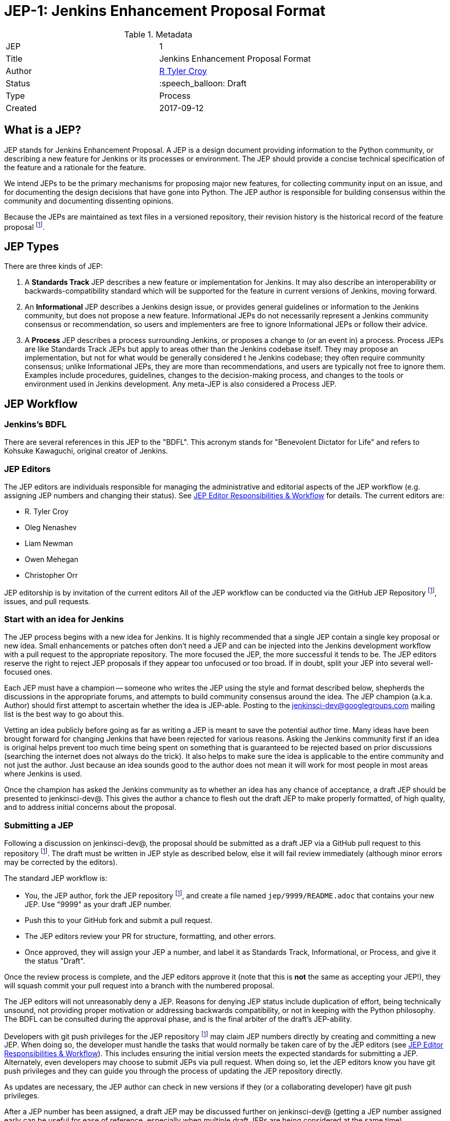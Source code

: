 ifdef::env-github[]
:tip-caption: :bulb:
:note-caption: :information_source:
:important-caption: :heavy_exclamation_mark:
:caution-caption: :fire:
:warning-caption: :warning:
endif::[]

= JEP-1: Jenkins Enhancement Proposal Format

:toc:

.Metadata
[cols="2"]
|===
| JEP
| 1

| Title
| Jenkins Enhancement Proposal Format

| Author
| link:https://github.com/rtyler[R Tyler Croy]

| Status
| :speech_balloon: Draft

| Type
| Process

| Created
| 2017-09-12
|===


== What is a JEP?

JEP stands for Jenkins Enhancement Proposal. A JEP is a design
document providing information to the Python community, or describing
a new feature for Jenkins or its processes or environment. The JEP
should provide a concise technical specification of the feature and a
rationale for the feature.

We intend JEPs to be the primary mechanisms for proposing major new
features, for collecting community input on an issue, and for
documenting the design decisions that have gone into Python. The JEP
author is responsible for building consensus within the community and
documenting dissenting opinions.

Because the JEPs are maintained as text files in a versioned
repository, their revision history is the historical record of the
feature proposal footnoteref:[repo, https://github.com/jenkinsci/jep].


== JEP Types

There are three kinds of JEP:

. A **Standards Track** JEP describes a new feature or implementation
 for Jenkins. It may also describe an interoperability or
 backwards-compatibility standard which will be supported for the feature in
 current versions of Jenkins, moving forward.
. An **Informational** JEP describes a Jenkins design issue, or
 provides general guidelines or information to the Jenkins community,
 but does not propose a new feature. Informational JEPs do not
 necessarily represent a Jenkins community consensus or
 recommendation, so users and implementers are free to ignore
 Informational JEPs or follow their advice.
. A **Process** JEP describes a process surrounding Jenkins, or
 proposes a change to (or an event in) a process. Process JEPs are like
 Standards Track JEPs but apply to areas other than the Jenkins codebase
 itself. They may propose an implementation, but not for what would be
 generally considered t he Jenkins codebase; they often require community
 consensus; unlike Informational JEPs, they are more than recommendations, and
 users are typically not free to ignore them. Examples include procedures,
 guidelines, changes to the decision-making process, and changes to the tools
 or environment used in Jenkins development. Any meta-JEP is also considered
 a Process JEP.


== JEP Workflow

=== Jenkins's BDFL

There are several references in this JEP to the "BDFL". This acronym stands for
"Benevolent Dictator for Life" and refers to Kohsuke Kawaguchi, original
creator of Jenkins.

=== JEP Editors

The JEP editors are individuals responsible for managing the administrative
and editorial aspects of the JEP workflow (e.g. assigning JEP numbers and
changing their status). See <<JEP Editor Responsibilities & Workflow>> for
details. The current editors are:

* R. Tyler Croy
* Oleg Nenashev
* Liam Newman
* Owen Mehegan
* Christopher Orr

JEP editorship is by invitation of the current editors All of the JEP workflow
can be conducted via the GitHub JEP Repository footnoteref:[repo], issues, and
pull requests.


=== Start with an idea for Jenkins

The JEP process begins with a new idea for Jenkins. It is highly recommended
that a single JEP contain a single key proposal or new idea. Small enhancements
or patches often don't need a JEP and can be injected into the Jenkins
development workflow with a pull request to the appropriate repository. The
more focused the JEP, the more successful it tends to be. The JEP editors
reserve the right to reject JEP proposals if they appear too unfocused or too
broad. If in doubt, split your JEP into several well-focused ones.

Each JEP must have a champion -- someone who writes the JEP using the style and
format described below, shepherds the discussions in the appropriate forums,
and attempts to build community consensus around the idea. The JEP champion
(a.k.a. Author) should first attempt to ascertain whether the idea is JEP-able.
Posting to the jenkinsci-dev@googlegroups.com mailing list is the best way to
go about this.

Vetting an idea publicly before going as far as writing a JEP is meant
to save the potential author time. Many ideas have been brought
forward for changing Jenkins that have been rejected for various
reasons. Asking the Jenkins community first if an idea is original
helps prevent too much time being spent on something that is
guaranteed to be rejected based on prior discussions (searching
the internet does not always do the trick). It also helps to make sure
the idea is applicable to the entire community and not just the author. Just
because an idea sounds good to the author does not mean it will work for most
people in most areas where Jenkins is used.

Once the champion has asked the Jenkins community as to whether an
idea has any chance of acceptance, a draft JEP should be presented to
jenkinsci-dev@. This gives the author a chance to flesh out the draft
JEP to make properly formatted, of high quality, and to address
initial concerns about the proposal.


=== Submitting a JEP

Following a discussion on jenkinsci-dev@, the proposal should be submitted as a
draft JEP via a GitHub pull request to this repository footnoteref:[repo]. The
draft must be written in JEP style as described below, else it will fail review
immediately (although minor errors may be corrected by the editors).

The standard JEP workflow is:

* You, the JEP author, fork the JEP repository footnoteref:[repo], and create a
  file named `jep/9999/README.adoc` that contains your new JEP. Use "9999" as
  your draft JEP number.
* Push this to your GitHub fork and submit a pull request.
* The JEP editors review your PR for structure, formatting, and other errors.
* Once approved, they will assign your JEP a number, and label it as Standards
 Track, Informational, or Process, and give it the status "Draft".

Once the review process is complete, and the JEP editors approve it (note that
this is *not* the same as accepting your JEP!), they will squash commit your
pull request into a branch with the numbered proposal.

The JEP editors will not unreasonably deny a JEP. Reasons for denying JEP
status include duplication of effort, being technically unsound, not providing
proper motivation or addressing backwards compatibility, or not in keeping
with the Python philosophy. The BDFL can be consulted during the approval
phase, and is the final arbiter of the draft's JEP-ability.

Developers with git push privileges for the JEP repository footnoteref:[repo]
may claim JEP numbers directly by creating and committing a new JEP. When doing
so, the developer must handle the tasks that would normally be taken care of by
the JEP editors (see <<JEP Editor Responsibilities & Workflow>>). This includes
ensuring the initial version meets the expected standards for submitting a JEP.
Alternately, even developers may choose to submit JEPs via pull request.  When
doing so, let the JEP editors know you have git push privileges and they can
guide you through the process of updating the JEP repository directly.


As updates are necessary, the JEP author can check in new versions if they
(or a collaborating developer) have git push privileges.

After a JEP number has been assigned, a draft JEP may be discussed further on
jenkinsci-dev@ (getting a JEP number assigned early can be useful for ease of
reference, especially when multiple draft JEPs are being considered at the
same time).

Standards Track JEPs consist of two parts, a design document and a reference
implementation. It is generally recommended that at least a prototype
implementation be co-developed with the JEP, as ideas that sound good in
principle sometimes turn out to be impractical when subjected to the test of
implementation.

JEP authors are responsible for collecting community feedback on a JEP
before submitting it for review. However, wherever possible, long
open-ended discussions on public mailing lists should be avoided.
Strategies to keep the discussions efficient include:

* setting up a series of in-person, or video-conferencing sessions to
  discuss the JEP with necessary stakeholders.
* having the JEP author accept private comments in the early design phases
* setting up a wiki page, etc.

JEP authors should use their discretion here.


=== JEP Review & Resolution

Once the authors have completed a JEP, they may request a review for
style and consistency from the JEP editors. However, the content and
final acceptance of the JEP must be requested of the BDFL, usually via
an email to the jenkinsci-dev@ mailing list. JEPs are reviewed by the
BDFL and his chosen consultants, who may accept or reject a JEP or
send it back to the author(s) for revision. For a JEP that is
predetermined to be acceptable (e.g., it is an obvious win as-is
and/or its implementation has already been checked in) the BDFL may
also initiate a JEP review, first notifying the JEP author(s) and
giving them a chance to make revisions.

The final authority for JEP approval is the BDFL. However, whenever a new
JEP is put forward, any core developer that believes they are suitably
experienced to make the final decision on that JEP may offer to serve as
the BDFL's delegate (or "JEP czar") for that JEP. If their self-nomination
is accepted by the other core developers and the BDFL, then they will have
the authority to approve (or reject) that JEP. This process happens most
frequently with JEPs where the BDFL has granted in principle approval for
*something* to be done, but there are details that need to be worked out
before the JEP can be accepted.

If the final decision on a JEP is to be made by a delegate rather than
directly by the BDFL, this will be recorded by including the
"BDFL-Delegate" header in the JEP.

JEP review and resolution may also occur on a list other than jenkinsci-dev@ In
this case, the "Discussions-To" heading in the JEP will identify the
appropriate alternative list where discussion, review and pronouncement on the
JEP will occur.

For a JEP to be accepted it must meet certain minimum criteria:

* It must be a clear and complete description of the proposed enhancement.
* The enhancement must represent a net improvement.
* The proposed implementation, if applicable, must be solid and must not complicate Jenkins unduly.

Once a JEP has been accepted, the reference implementation must be
completed. When the reference implementation is complete and incorporated
into the main source code repository, the status will be changed to "Final".

A JEP can also be assigned status "Deferred". The JEP author or an
editor can assign the JEP this status when no progress is being made
on the JEP. Once a JEP is deferred, a JEP editor can re-assign it
to draft status.

A JEP can also be "Rejected". Perhaps after all is said and done it
was not a good idea. It is still important to have a record of this
fact. The "Withdrawn" status is similar - it means that the JEP author
themselves has decided that the JEP is actually a bad idea, or has
accepted that a competing proposal is a better alternative.

When a JEP is Accepted, Rejected or Withdrawn, the JEP should be updated
accordingly. In addition to updating the status field, at the very least
the Resolution header should be added with a link to the relevant post
in the python-dev mailing list archives.

JEPs can also be superseded by a different JEP, rendering the original
obsolete. This is intended for Informational JEPs, where version 2 of
an API can replace version 1.

The possible paths of the status of JEPs are as follows:

image::workflow.png[JEP Workflow]

Some Informational and Process JEPs may also have a status of "Active" if they
are never meant to be completed. E.g. JEP 1 (this JEP).


=== JEP Maintenance

In general, Standards track JEPs are no longer modified after they have
reached the Final state. Once a JEP has been completed, Jenkins developer
documentation must become the formal documentation of the expected behavior.

Informational and Process JEPs may be updated over time to reflect changes
to development practices and other details. The precise process followed in
these cases will depend on the nature and purpose of the JEP being updated.


== What belongs in a successful JEP?

Each JEP should have the following parts:

. **Metadata** - table containing metadata about the JEP, including the JEP
  number, a short descriptive title, the names, and optionally the contact info
  for each author, etc.
. **Abstract** - short (200 word) description of the technical issue
  being addressed.
. **Specification** - The technical specification should describe the
  syntax and semantics of any new feature. The specification should be
  sufficiently detailed to allow new, or existing, Jenkins developers to
  reasonably understand the scope/impact of an implementation.
. **Motivation** - The motivation is critical for JEPs that want to
  change Jenkins itself. It should clearly explain why the
  existing code base is inadequate to address the
  problem that the JEP solves. JEP submissions without sufficient
  motivation may be rejected outright.
. **Rationale** - The rationale fleshes out the specification by
  describing what motivated the design and why particular design
  decisions were made. It should describe alternate designs that
  were considered and related work, e.g. how the feature is supported
  in other languages.
+
  The rationale should provide evidence of consensus within the
  community and discuss important objections or concerns raised
  during discussion.
. **Backwards Compatibility** - All JEPs that introduce backwards
  incompatibilities must include a section describing these
  incompatibilities and their severity. The JEP must explain how the
  author proposes to deal with these incompatibilities. JEP
  submissions without a sufficient backwards compatibility treatise
  may be rejected outright.
. **Reference Implementation** -- The reference implementation must be
  completed before any JEP is given status "Final", but it need not
  be completed before the JEP is accepted. While there is merit
  to the approach of reaching consensus on the specification and
  rationale before writing code, the principle of "rough consensus
  and running code" is still useful when it comes to resolving many
  discussions of API details.
+
  The final implementation must include test code and documentation
  appropriate for either the Jenkins user or developer documentation.


=== JEP Formats and Templates

JEPs are UTF-8 encoded text files using the
link:https://asciidoctor.org[AsciiDoc] format.  AsciiDoc allows for rich markup
that is still quite easy to read, but also results in good-looking and
functional HTML.


=== JEP Header Preamble

Each JEP must begin with an AsciiDoc table containing metadata relevant to the
JEP:

[source,asciidoc]
----
.Metadata
[cols="2"]
|===
| JEP
| 1

| Title
| Jenkins Enhancement Proposal Format

| Author
| link:https://github.com/rtyler[R Tyler Croy]

| Status
| :speech_balloon: Draft

| Type
| Process

| Created
| 2017-09-12
|===
----


. **JEP** -- Proposal number, given by the JEP editors. Use "9999" until one is assigned.
. **Title** -- Brief title explaining the proposal in fewer than 50 characters
. **Author** -- Author/champion of the JEP, in essence, the individual
  responsible for seeing the JEP through the process.
. **Status** -- Draft :speech_balloon:, Deferred :hourglass:, Accepted :ok_hand:, Rejected :no_entry:, Withdrawn :hand:, Final :lock:, Replaced :dagger:, Active :smile:.
. **Type** -- Describes the type of JEP: Standards, Informational, Process
. **Created** -- Date (`%Y%m%d`) when the document was first created.



A **BDFL-Delegate** row is used to record cases where the final decision to
approve or reject a JEP rests with someone other than the BDFL. (The
delegate's email address is currently omitted due to a limitation in the
email address masking for reStructuredText JEPs)

For a JEP where final pronouncement will be made on a list other than
jenkinsci-dev@, a **Discussions-To** row will indicate the mailing list
or URL where the pronouncement will occur. A temporary Discussions-To header
may also be used when a draft JEP is being discussed prior to submission for
pronouncement.

JEPs may have a **Requires** row, indicating the JEP numbers that this
JEP depends on.

JEPs may also have a **Superseded-By** row indicating that a JEP has been
rendered obsolete by a later document; the value is the number of the JEP that
replaces the current document. The newer JEP must have a **Replaces** row
containing the number of the JEP that it rendered obsolete.


=== Auxiliary Files

JEPs may include auxiliary files such as diagrams. Such files must be
named appropriately, with lowercase letters and no spaces, and be included in
the directory with the `README.adoc` describing the JEP.


=== Reporting JEP Bugs, or Submitting JEP Updates

How you report a bug, or submit a JEP update depends on several
factors, such as the maturity of the JEP, the preferences of the JEP
author, and the nature of your comments. For the early draft stages
of the JEP, it's probably best to send your comments and changes
directly to the JEP author. For more mature, or finished JEPs you may
want to submit corrections to the Python `issue tracker`_ so that your
changes don't get lost. If the JEP author is a Jenkins developer, assign the
bug/patch to them, otherwise assign it to a JEP editor.

When in doubt about where to send your changes, please check first
with the JEP author and/or a JEP editor.

JEP authors with git push privileges for the JEP repository can update the
JEPs themselves by using "git push" to submit their changes.


=== Transferring JEP Ownership

It occasionally becomes necessary to transfer ownership of JEPs to a
new champion. In general, it is preferable to retain the original author as
a co-author of the transferred JEP, but that's really up to the
original author. A good reason to transfer ownership is because the
original author no longer has the time or interest in updating it or
following through with the JEP process, or has fallen off the face of
the 'net (i.e. is unreachable or not responding to email). A bad
reason to transfer ownership is because the author doesn't agree with the
direction of the JEP. One aim of the JEP process is to try to build
consensus around a JEP, but if that's not possible, an author can always
submit a competing JEP.

If you are interested in assuming ownership of a JEP, you can also do this via
pull request. Fork the `JEP repository`_, make your ownership modification, and
submit a pull request. You should also send a message asking to take over,
addressed to both the original author and the JEP editors via jenkinsci-dev@.
If the original author doesn't respond to email in a timely manner, the JEP
editors will make a unilateral decision (it's not like such decisions can't be
reversed :).


=== JEP Editor Responsibilities & Workflow

A JEP editor must subscribe to the jenkinsci-dev@googlegroups.com list and must
watch the JEP repository footnoteref:[repo]. Most correspondence regarding JEP
administration can be handled through GitHub issues and pull requests.

For each new JEP that comes in an editor does the following:

* Read the JEP to check if it is ready: sound and complete. The ideas
 must make technical sense, even if they don't seem likely to be
 accepted.

* The title should accurately describe the content.

* Edit the JEP for language (spelling, grammar, sentence structure,
 etc.), markup, code style.

If the JEP isn't ready, an editor will send it back to the author for
revision, with specific instructions.

Once the JEP is ready for the repository, a JEP editor will:

. Assign a JEP number (almost always just the next available number, but
  sometimes it's a special/joke number, like 666 or 3141).
. Create a new branch for the JEP, i.e. `jep-1`.
. Retarget the original author's pull request to the new branch
. Squash the commit(s) into the branch.
. Update the JEP number in the document.

Updates to existing JEPs should be submitted as a GitHub pull request.

JEP editors don't pass judgment on JEPs. They merely do the
administrative & editorial part (which is generally a low volume task).

=== References
